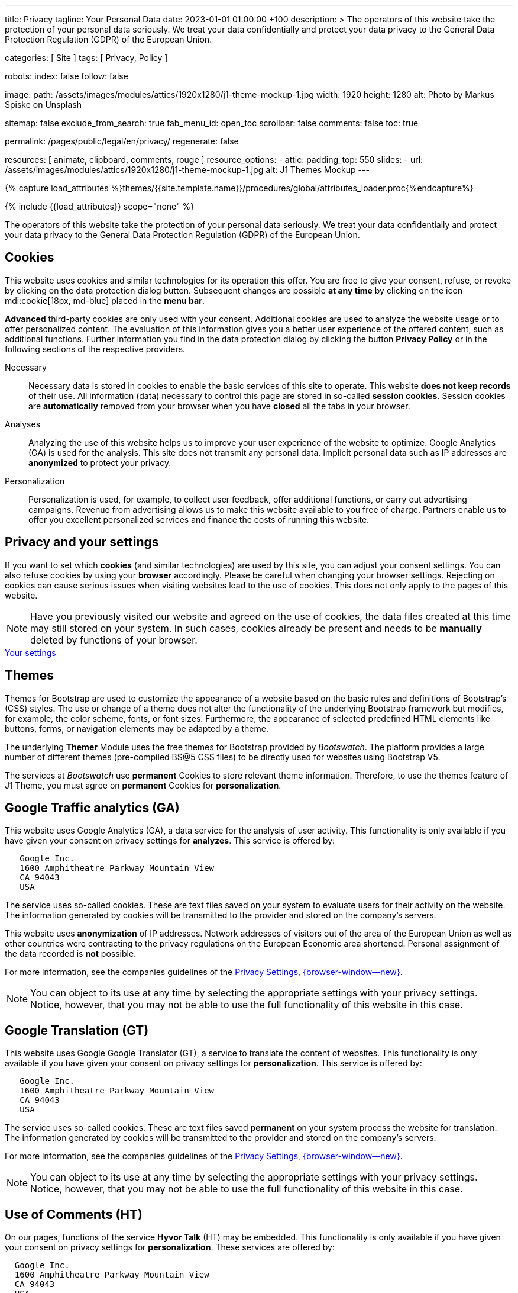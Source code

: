 ---
title:                                  Privacy
tagline:                                Your Personal Data
date:                                   2023-01-01 01:00:00 +100
description: >
                                        The operators of this website take the protection of your personal data
                                        seriously. We treat your data confidentially and protect your data privacy to
                                        the General Data Protection Regulation (GDPR) of the European Union.

categories:                             [ Site ]
tags:                                   [ Privacy, Policy ]

robots:
  index:                                false
  follow:                               false

image:
  path:                                 /assets/images/modules/attics/1920x1280/j1-theme-mockup-1.jpg
  width:                                1920
  height:                               1280
  alt:                                  Photo by Markus Spiske on Unsplash

sitemap:                                false
exclude_from_search:                    true
fab_menu_id:                            open_toc
scrollbar:                              false
comments:                               false
toc:                                    true

permalink:                              /pages/public/legal/en/privacy/
regenerate:                             false

resources:                              [ animate, clipboard, comments, rouge ]
resource_options:
  - attic:
      padding_top:                      550
      slides:
        - url:                          /assets/images/modules/attics/1920x1280/j1-theme-mockup-1.jpg
          alt:                          J1 Themes Mockup
---

// Page Initializer
// =============================================================================
// Enable the Liquid Preprocessor
:page-liquid:

// Set (local) page attributes here
// -----------------------------------------------------------------------------
// :page--attr:                         <attr-value>
:legal-warning:                         false

// Attribute settings for section control
//
:cookies:                               true
:cookie-consent:                        true
:themes:                                true
:logs-files:                            false
:google-analytics:                      true
:google-translator:                     true
:google-ads:                            false
:hyvor:                                 true
:facebook:                              false
:twitter:                               false
:instagram:                             false
:youtube:                               true
:vimeo:                                 true
:dailymotion:                           true
:vk:                                    true

//  Load Liquid procedures
// -----------------------------------------------------------------------------
{% capture load_attributes %}themes/{{site.template.name}}/procedures/global/attributes_loader.proc{%endcapture%}

// Load page attributes
// -----------------------------------------------------------------------------
{% include {{load_attributes}} scope="none" %}

ifeval::[{legal-warning} == true]
WARNING: This document *does not* constitute any *legal advice*. It is
highly recommended to verify legal aspects and implications.
endif::[]


// Page content
// ~~~~~~~~~~~~~~~~~~~~~~~~~~~~~~~~~~~~~~~~~~~~~~~~~~~~~~~~~~~~~~~~~~~~~~~~~~~~~
[role="dropcap"]
The operators of this website take the protection of your personal data
seriously. We treat your data confidentially and protect your data privacy to
the General Data Protection Regulation (GDPR) of the European Union.

// Include sub-documents (if any)
// -----------------------------------------------------------------------------
ifeval::[{cookies} == true]
== Cookies

This website uses cookies and similar technologies for its operation
this offer. You are free to give your consent, refuse, or revoke by clicking on
the data protection dialog button. Subsequent changes are possible
*at any time* by clicking on the icon mdi:cookie[18px, md-blue] placed in
the *menu bar*.

*Advanced* third-party cookies are only used with your consent. Additional
cookies are used to analyze the website usage or to offer personalized content.
The evaluation of this information gives you a better user experience of the
offered content, such as additional functions. Further information you find in
the data protection dialog by clicking the button *Privacy Policy* or in the
following sections of the respective providers.

Necessary::
Necessary data is stored in cookies to enable the basic services of this site
to operate. This website *does not keep records* of their use. All information
(data) necessary to control this page are stored in so-called *session cookies*.
Session cookies are *automatically* removed from your browser when you have
*closed* all the tabs in your browser.

Analyses::
Analyzing the use of this website helps us to improve your user experience of
the website to optimize. Google Analytics (GA) is used for the analysis. This
site does not transmit any personal data. Implicit personal data such as
IP addresses are *anonymized* to protect your privacy.

Personalization::
Personalization is used, for example, to collect user feedback, offer
additional functions, or carry out advertising campaigns. Revenue from
advertising allows us to make this website available to you free of charge.
Partners enable us to offer you excellent personalized services and
finance the costs of running this website.
endif::[]


ifeval::[{cookie-consent} == true]
== Privacy and your settings

If you want to set which *cookies* (and similar technologies) are used by
this site, you can adjust your consent settings. You can also refuse cookies
by using your *browser* accordingly. Please be careful when changing your
browser settings. Rejecting on cookies can cause serious issues when visiting
websites lead to the use of cookies. This does not only apply to the pages
of this website.

NOTE: Have you previously visited our website and agreed on the use of cookies,
the data files created at this time may still stored on your system. In such
cases, cookies already be present and needs to be *manually* deleted by
functions of your browser.

++++
<div class="mt-4 mb-4 d-grid gap-2">
  <a  href="javascript:j1.cookieConsent.showDialog()"
      class="btn btn-primary btn-flex btn-lg"
      aria-label="Cookie Consent">
      <i class="mdi mdi-cookie mdi-2x mr-2"></i>
      Your settings
  </a>
</div>
++++
endif::[]


ifeval::[{themes} == true]
== Themes

Themes for Bootstrap are used to customize the appearance of a website
based on the basic rules and definitions of Bootstrap’s (CSS) styles. The
use or change of a theme does not alter the functionality of the underlying
Bootstrap framework but modifies, for example, the color scheme, fonts, or
font sizes. Furthermore, the appearance of selected predefined HTML elements
like buttons, forms, or navigation elements may be adapted by a theme.

The underlying *Themer* Module uses the free themes for Bootstrap
provided by _Bootswatch_. The platform provides a large number of different
themes (pre-compiled BS@5 CSS files) to be directly used for websites using
Bootstrap V5.

The services at _Bootswatch_ use *permanent* Cookies to store relevant theme
information. Therefore, to use the themes feature of J1 Theme, you must
agree on *permanent* Cookies for *personalization*.
endif::[]


ifeval::[{logs-files} == true]
== Log files

We collect certain information automatically from our web servers and save them
in log files on our servers. This information can be Internet Protocol (IP)
addresses, browser type, Internet service provider (ISP), referral and exit
pages, the operation system, time stamp and/or other clickstream data.

These are:

* Browser type and version
* Operating system
* URLs
* Hostnames
* Timestamps of pages viewed

We can combine this log information with other information. We do this to
improve the services we offer and to improve the content on our website.
endif::[]


ifeval::[{google-analytics} == true]
== Google Traffic analytics (GA)

This website uses Google Analytics (GA), a data service for the analysis of
user activity. This functionality is only available if you have given your
consent on privacy settings for *analyzes*.
This service is offered by:

----
   Google Inc.
   1600 Amphitheatre Parkway Mountain View
   CA 94043
   USA
----

The service uses so-called cookies. These are text files saved on your system
to evaluate users for their activity on the website. The information generated
by cookies will be transmitted to the provider and stored on the company's
servers.

This website uses *anonymization* of IP addresses. Network addresses of
visitors out of the area of the European Union as well as other countries
were contracting to the privacy regulations on the European Economic area
shortened. Personal assignment of the data recorded is *not* possible.

For more information, see the companies guidelines of the
link:{url-google--privacy-policy-en}[Privacy Settings, {browser-window--new}].

NOTE: You can object to its use at any time by selecting the appropriate
settings with your privacy settings. Notice, however, that you may not be able
to use the full functionality of this website in this case.
endif::[]


ifeval::[{google-ads} == true]
== Google Advertising (GAA)

This website uses Google Ads (GAD), a data service for personalized
advertising. This functionality is only available if you have given your
consent on privacy settings for *personalization*.
This service is offered by:

----
   Google Inc.
   1600 Amphitheatre Parkway Mountain View
   CA 94043
   USA
----

The service uses so-called cookies. These are text files saved on your system
to evaluate users for their activity on the website. The information generated
by cookies will be transmitted to the provider and stored on the company's
servers.

This website uses *anonymization* of IP addresses. Network addresses of
visitors out of the area of the European Union as well as other countries
were contracting to the privacy regulations on the European Economic area
shortened. Personal assignment of the data recorded is *not* possible.

For more information, see the companies guidelines of the
link:{url-google--privacy-policy-en}[Privacy Settings, {browser-window--new}].

NOTE: You can object to its use at any time by selecting the appropriate
settings with your privacy settings. Notice, however, that you may not be able
to use the full functionality of this website in this case.
endif::[]


ifeval::[{google-translator} == true]
== Google Translation (GT)

This website uses Google Google Translator (GT), a service to translate the
content of websites. This functionality is only available if you have given
your consent on privacy settings for *personalization*.
This service is offered by:

----
   Google Inc.
   1600 Amphitheatre Parkway Mountain View
   CA 94043
   USA
----

The service uses so-called cookies. These are text files saved *permanent*
on your system process the website for translation. The information generated
by cookies will be transmitted to the provider and stored on the company's
servers.

For more information, see the companies guidelines of the
link:{url-google--privacy-policy-en}[Privacy Settings, {browser-window--new}].

NOTE: You can object to its use at any time by selecting the appropriate
settings with your privacy settings. Notice, however, that you may not be able
to use the full functionality of this website in this case.
endif::[]


ifeval::[{hyvor} == true]
== Use of Comments (HT)

On our pages, functions of the service *Hyvor Talk* (HT) may be embedded.
This functionality is only available if you have given your consent on
privacy settings for *personalization*.
These services are offered by:

----
  Google Inc.
  1600 Amphitheatre Parkway Mountain View
  CA 94043
  USA
----

The *costs* for the provision of the service are paid by the *operator* of
this website. The services of *Hyvor Talk* respect your privacy first. If you
use commenting at Hyvor Talk, the platform will establish a direct link
between your browser and the servers of the Hyvor company.

If you are commenting on Hyvor, *no* tracking, advertising, affiliate, or any
other *third party* codes are collected or transmitted. Personal data is
never passed on to third parties.

The service uses so-called cookies. These are text files saved on your system
to evaluate the user's activity. The information generated by cookies will be
transmitted to the provider and stored on the company's servers.

For more information, see the companies guidelines of the
https://hyvor.com/privacy-policy[Privacy Settings, {browser-window--new}].

NOTE: You can object to its use at any time by selecting the appropriate
settings with your privacy settings. Notice, however, that you may not be able
to use the full functionality of this website in this case.
endif::[]


ifeval::[{facebook} == true]
== Use of the Facebook Integration

On our pages, *functions* of the social network *Facebook* (HT) may be embedded.
This functionality is only available if you have given your consent on privacy
settings for *personalization*.
These services are offered by:

----
  Facebook Inc.
  1 Hacker Way Menlo Park
  CA 94025
  USA
----

When you visit our website, the integration (*Like Button*) creates a direct
connection between your browser and the provider's server. As a result,
personal data is sent to the systems of the provider. The prerequisite
for this is that you are logged in with your user account visiting our
pages.

The service uses so-called cookies. These are text files saved on your system
to evaluate the user's activity. The information generated by cookies will be
transmitted to the provider and stored on the company's servers.
We point out that we, the operator, do not know about what data is transmitted
as well as their use at the service provider.

For more information, see the companies guidelines of the
link:{url-facebook--privacy-policy-en}[Privacy Settings, {browser-window--new}].

NOTE: You can object to its use at any time by selecting the appropriate
settings with your privacy settings. Notice, however, that you may not be able
to use the full functionality of this website in this case.
endif::[]


ifeval::[{twitter} == true]
== Use of the Twitter Integration

On our pages, *functions* of the news network *Twitter* may be embedded.
This functionality is only available if you have given your consent on
privacy settings for *personalization*.
These services are offered by:

----
  Twitter Inc.
  1355 Market Street Suite 900
  CA 94103
  USA
----

When you visit our website, the integration (*Re-Tweet*) creates a direct
connection between your browser and the provider's server. As a result,
personal data is sent to the systems of the provider. The prerequisite
for this is that you are logged in with your user account visiting our
pages.

The service uses so-called cookies. These are text files saved on your system
to evaluate the user's activity. The information generated by cookies will be
transmitted to the provider and stored on the company's servers.
We point out that we, the operator, do not know about what data is transmitted
as well as their use at the service provider.

For more information, see the companies guidelines of the
link:{url-twitter--privacy-policy-en}[Privacy Settings, {browser-window--new}].

NOTE: You can object to its use at any time by selecting the appropriate
settings with your privacy settings. Notice, however, that you may not be able
to use the full functionality of this website in this case.
endif::[]


ifeval::[{instagram} == true]
== Use of the Instagram Integration

On our pages, *functions* of the social network *Instagram* may be embedded.
This functionality is only available if you have given your consent on
privacy settings for *personalization*.
These services are offered by:

----
  Instagram Inc.
  1601 Willow Road Menlo Park
  CA 94025
  USA
----

When you visit our website, the integration (*Instagram Button*) creates a
direct connection between your browser and the provider's server. As a result,
personal data is sent to the systems of the provider. The prerequisite
for this is that you are logged in with your user account visiting our
pages.
We point out that we, the operator, do not know about what data is transmitted
as well as their use at the service provider.

The service uses so-called cookies. These are text files saved on your system
to evaluate the user's activity. The information generated by cookies will be
transmitted to the provider and stored on the company's servers.

For more information, see the companies guidelines of the
link:{url-instagram--privacy-policy}[Privacy Settings, {browser-window--new}].

NOTE: You can object to its use at any time by selecting the appropriate
settings with your privacy settings. Notice, however, that you may not be able
to use the full functionality of this website in this case.
endif::[]


ifeval::[{youtube} == true]
== Use of YouTube Videos (YTV)

On our pages, *functions* (player) of the video platform *YouTube* (YT) may be
embedded. This functionality is only available if you have given your consent
on privacy settings for *personalization*.
These services are offered by:

----
  Google Ireland Limited
  Gordon House, Barrow Street
  Dublin 4
  Irland
----

When you visit our website, the integration (*Player*) creates a direct
connection between your browser and the provider's server. In addition to the
content (videos), personal data is transmitted to the servers of the company
*YouTube*.

The service uses so-called cookies. These are text files saved on your system
to evaluate the user's activity. The information generated by cookies will be
transmitted to the provider and stored on the company's servers.
We point out that we, the operator, do not know about what data is transmitted
as well as their use at the service provider.

For more information, see the companies guidelines of the
link:{url-google--privacy-policy-de}[Privacy Settings, {browser-window--new}].

NOTE: You can object to its use at any time by selecting the appropriate
settings with your privacy settings. Notice, however, that you may not be able
to use the full functionality of this website in this case.
endif::[]


ifeval::[{vimeo} == true]
== Use of Vimeo Videos (VIV)

On our pages, *functions* (player) of the video platform *Vimeo* (VI) may be
embedded. This functionality is only available if you have given your consent
on privacy settings for *personalization*.
These services are offered by:

----
  Vimeo Inc.
  555 West 18th Street
  NY 10011
  USA
----

When you visit our website, the integration (*Player*) creates a direct
connection between your browser and the provider's server. In addition to the
content (videos), personal data is transmitted to the servers of the company
*Vimeo*.

The service uses so-called cookies. These are text files saved on your system
to evaluate the user's activity. The information generated by cookies will be
transmitted to the provider and stored on the company's servers.
We point out that we, the operator, do not know about what data is transmitted
as well as their use at the service provider.

For more information, see the companies guidelines of the
link:{url-vimeo--privacy-policy}[Privacy Settings, {browser-window--new}].

NOTE: You can object to its use at any time by selecting the appropriate
settings with your privacy settings. Notice, however, that you may not be able
to use the full functionality of this website in this case.
endif::[]


ifeval::[{dailymotion} == true]
== Use of DailyMotion Videos (DMV)

On our pages, *functions* (player) of the video platform *DailyMotion* (DMV)
may be embedded. This functionality is only available if you have given your
consent on privacy settings for *personalization*.
These services are offered by:

----
  Dailymotion
  bd Malesherbes
  75017 Paris
  France
----

When you visit our website, the integration (*Player*) creates a direct
connection between your browser and the provider's server. In addition to the
content (videos), personal data is transmitted to the servers of the company
*DailyMotion*.

The service uses so-called cookies. These are text files saved on your system
to evaluate the user's activity. The information generated by cookies will be
transmitted to the provider and stored on the company's servers.
We point out that we, the operator, do not know about what data is transmitted
as well as their use at the service provider.

For more information, see the companies guidelines of the
link:{url-dailymotion--privacy-policy}[Privacy Settings, {browser-window--new}].

NOTE: You can object to its use at any time by selecting the appropriate
settings with your privacy settings. Notice, however, that you may not be able
to use the full functionality of this website in this case.
endif::[]


ifeval::[{vk} == true]
== Use of VK Videos (VKV)

On our pages, *functions* (player) of the video platform *VK* (VKV) may be
embedded. This functionality is only available if you have given your consent
on privacy settings for *personalization*.
These services are offered by:

----
  Vkontakte LLC
  5 Nevskiy Ave, 5th Floor
  191186 Saint Petersburg
  Russia
----

When you visit our website, the integration (*Player*) creates a direct
connection between your browser and the provider's server. In addition to the
content (videos), personal data is transmitted to the servers of the company
*VK*.

The service uses so-called cookies. These are text files saved on your system
to evaluate the user's activity. The information generated by cookies will be
transmitted to the provider and stored on the company's servers.
We point out that we, the operator, do not know about what data is transmitted
as well as their use at the service provider.

For more information, see the companies guidelines of the
link:{url-vk--privacy-policy}[Privacy Settings, {browser-window--new}].

NOTE: You can object to its use at any time by selecting the appropriate
settings with your privacy settings. Notice, however, that you may not be able
to use the full functionality of this website in this case.
endif::[]

